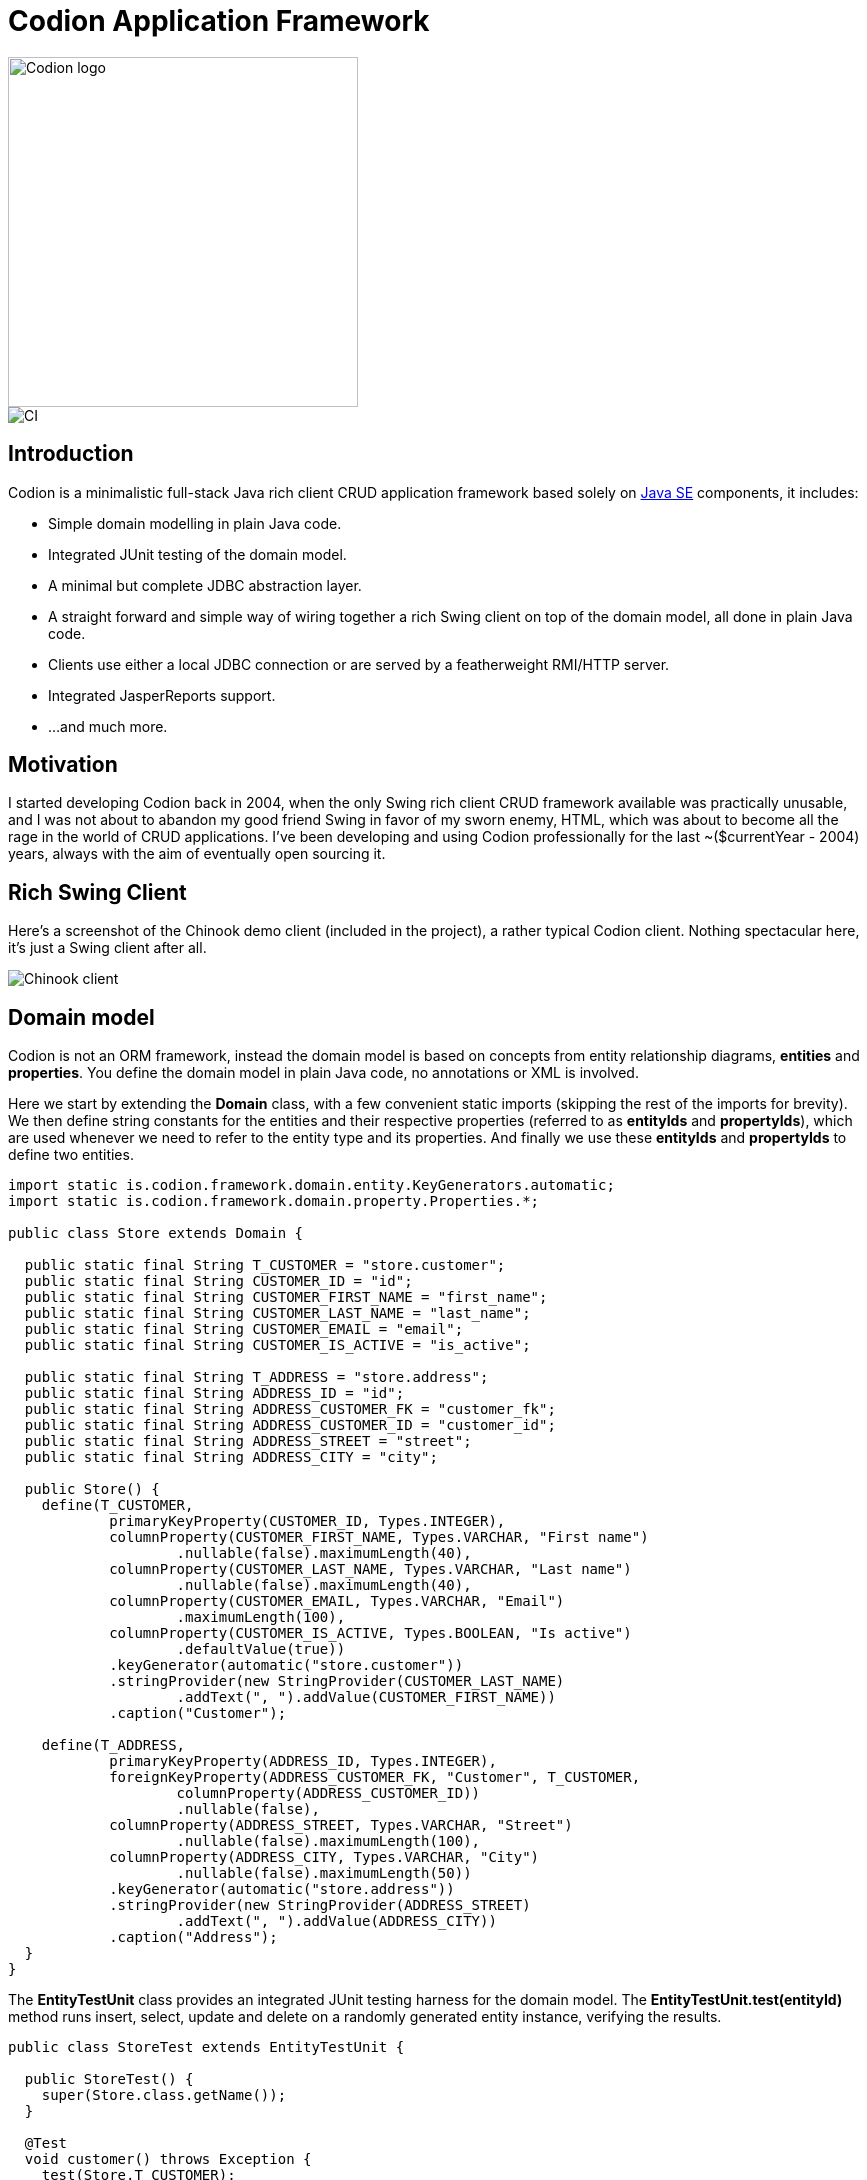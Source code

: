 = Codion Application Framework
:dir-source: demos/manual/src/main/java
:dir-chinook-source: demos/chinook/src/main/java

image::documentation/src/docs/asciidoc/images/codion-logo.png[Codion logo,350]
image::https://github.com/bjorndarri/codion/workflows/Java%20CI/badge.svg[CI]

== Introduction

Codion is a minimalistic full-stack Java rich client CRUD application framework based solely on https://en.wikipedia.org/wiki/Java_Platform,_Standard_Edition[Java SE] components, it includes:

* Simple domain modelling in plain Java code.
* Integrated JUnit testing of the domain model.
* A minimal but complete JDBC abstraction layer.
* A straight forward and simple way of wiring together a rich Swing client on top of the domain model, all done in plain Java code.
* Clients use either a local JDBC connection or are served by a featherweight RMI/HTTP server.
* Integrated JasperReports support.
* ...and much more.

== Motivation

I started developing Codion back in 2004, when the only Swing rich client CRUD framework available was practically unusable, and I was not about to abandon my good friend Swing in favor of my sworn enemy, HTML, which was about to become all the rage in the world of CRUD applications. I've been developing and using Codion professionally for the last ~($currentYear - 2004) years, always with the aim of eventually open sourcing it.

== Rich Swing Client

Here's a screenshot of the Chinook demo client (included in the project), a rather typical Codion client. Nothing spectacular here, it's just a Swing client after all.

image::documentation/src/docs/asciidoc/images/chinook-client.png[Chinook client]

== Domain model
Codion is not an ORM framework, instead the domain model is based on concepts from entity relationship diagrams, *entities* and *properties*. You define the domain model in plain Java code, no annotations or XML is involved.

Here we start by extending the *Domain* class, with a few convenient static imports (skipping the rest of the imports for brevity). We then define string constants for the entities and their respective properties (referred to as *entityIds* and *propertyIds*), which are used whenever we need to refer to the entity type and its properties. And finally we use these *entityIds* and *propertyIds* to define two entities.

[source,java]
----
import static is.codion.framework.domain.entity.KeyGenerators.automatic;
import static is.codion.framework.domain.property.Properties.*;

public class Store extends Domain {

  public static final String T_CUSTOMER = "store.customer";
  public static final String CUSTOMER_ID = "id";
  public static final String CUSTOMER_FIRST_NAME = "first_name";
  public static final String CUSTOMER_LAST_NAME = "last_name";
  public static final String CUSTOMER_EMAIL = "email";
  public static final String CUSTOMER_IS_ACTIVE = "is_active";

  public static final String T_ADDRESS = "store.address";
  public static final String ADDRESS_ID = "id";
  public static final String ADDRESS_CUSTOMER_FK = "customer_fk";
  public static final String ADDRESS_CUSTOMER_ID = "customer_id";
  public static final String ADDRESS_STREET = "street";
  public static final String ADDRESS_CITY = "city";

  public Store() {
    define(T_CUSTOMER,
            primaryKeyProperty(CUSTOMER_ID, Types.INTEGER),
            columnProperty(CUSTOMER_FIRST_NAME, Types.VARCHAR, "First name")
                    .nullable(false).maximumLength(40),
            columnProperty(CUSTOMER_LAST_NAME, Types.VARCHAR, "Last name")
                    .nullable(false).maximumLength(40),
            columnProperty(CUSTOMER_EMAIL, Types.VARCHAR, "Email")
                    .maximumLength(100),
            columnProperty(CUSTOMER_IS_ACTIVE, Types.BOOLEAN, "Is active")
                    .defaultValue(true))
            .keyGenerator(automatic("store.customer"))
            .stringProvider(new StringProvider(CUSTOMER_LAST_NAME)
                    .addText(", ").addValue(CUSTOMER_FIRST_NAME))
            .caption("Customer");

    define(T_ADDRESS,
            primaryKeyProperty(ADDRESS_ID, Types.INTEGER),
            foreignKeyProperty(ADDRESS_CUSTOMER_FK, "Customer", T_CUSTOMER,
                    columnProperty(ADDRESS_CUSTOMER_ID))
                    .nullable(false),
            columnProperty(ADDRESS_STREET, Types.VARCHAR, "Street")
                    .nullable(false).maximumLength(100),
            columnProperty(ADDRESS_CITY, Types.VARCHAR, "City")
                    .nullable(false).maximumLength(50))
            .keyGenerator(automatic("store.address"))
            .stringProvider(new StringProvider(ADDRESS_STREET)
                    .addText(", ").addValue(ADDRESS_CITY))
            .caption("Address");
  }
}
----

The *EntityTestUnit* class provides an integrated JUnit testing harness for the domain model. The *EntityTestUnit.test(entityId)* method runs insert, select, update and delete on a randomly generated entity instance, verifying the results.

[source,java]
----
public class StoreTest extends EntityTestUnit {

  public StoreTest() {
    super(Store.class.getName());
  }

  @Test
  void customer() throws Exception {
    test(Store.T_CUSTOMER);
  }

  @Test
  void address() throws Exception {
    test(Store.T_ADDRESS);
  }
}
----

== User interface

In this tiny example we create a *CustomerPanel* by extending *EntityPanel* and a *CustomerEditPanel* and *AddressEditPanel* by extending *EntityEditPanel*. The edit panel, as the name suggests, provides the UI for editing entity instances. In the *main* method we use these building blocks to assemble and display a client.

[source,java]
----
public class CustomerPanel extends EntityPanel {

  private CustomerPanel(SwingEntityModel customerModel) {
    super(customerModel, new CustomerEditPanel(customerModel.getEditModel()));
  }

  private static class CustomerEditPanel extends EntityEditPanel {

    private CustomerEditPanel(SwingEntityEditModel editModel) {
      super(editModel);
    }

    @Override
    protected void initializeUI() {
      setInitialFocusProperty(CUSTOMER_FIRST_NAME);
      createTextField(CUSTOMER_FIRST_NAME).setColumns(12);
      createTextField(CUSTOMER_LAST_NAME).setColumns(12);
      createTextField(CUSTOMER_EMAIL).setColumns(12);
      createCheckBox(CUSTOMER_IS_ACTIVE, null, IncludeCaption.NO);
      setLayout(gridLayout(2, 2));
      addPropertyPanel(CUSTOMER_FIRST_NAME);
      addPropertyPanel(CUSTOMER_LAST_NAME);
      addPropertyPanel(CUSTOMER_EMAIL);
      addPropertyPanel(CUSTOMER_IS_ACTIVE);
    }
  }

  private static class AddressEditPanel extends EntityEditPanel {

    private AddressEditPanel(SwingEntityEditModel addressEditModel) {
      super(addressEditModel);
    }

    @Override
    protected void initializeUI() {
      setInitialFocusProperty(ADDRESS_STREET);
      createTextField(ADDRESS_STREET).setColumns(12);
      createTextField(ADDRESS_CITY).setColumns(12);
      setLayout(gridLayout(2, 1));
      addPropertyPanel(ADDRESS_STREET);
      addPropertyPanel(ADDRESS_CITY);
    }
  }

  public static void main(String[] args) {
    Database database = new H2DatabaseProvider()
            .createDatabase("jdbc:h2:mem:h2db",
                    "src/main/sql/create_schema_minimal.sql");

    EntityConnectionProvider connectionProvider =
            new LocalEntityConnectionProvider(database)
                    .setDomainClassName(Store.class.getName())
                    .setUser(Users.parseUser("scott:tiger"));

    SwingEntityModel customerModel =
            new SwingEntityModel(T_CUSTOMER, connectionProvider);
    SwingEntityModel addressModel =
            new SwingEntityModel(T_ADDRESS, connectionProvider);
    customerModel.addDetailModel(addressModel);

    EntityPanel customerPanel =
            new CustomerPanel(customerModel);
    EntityPanel addressPanel =
            new EntityPanel(addressModel,
                    new AddressEditPanel(addressModel.getEditModel()));
    customerPanel.addDetailPanel(addressPanel);

    customerPanel.getTablePanel().setConditionPanelVisible(true);
    customerPanel.getTablePanel().getTable().setAutoResizeMode(AUTO_RESIZE_ALL_COLUMNS);
    addressPanel.getTablePanel().getTable().setAutoResizeMode(AUTO_RESIZE_ALL_COLUMNS);

    customerModel.refresh();
    customerPanel.initializePanel();

    Dialogs.displayInDialog(null, customerPanel, "Customers");

    connectionProvider.disconnect();
  }
}
----

...and the result, all in all around 150 lines of code.

image::documentation/src/docs/asciidoc/images/customers.png[align="center"]

== Database access

The *EntityConnection* interface defines the database layer. There are three implementations available; local, which is based on a direct JDBC connection (used below), RMI and HTTP which are both served by the Codion EntityServer.

[source,java]
----
Database database = new H2DatabaseProvider()
        .createDatabase("jdbc:h2:mem:store",
                "src/main/sql/create_schema_minimal.sql");

EntityConnectionProvider connectionProvider =
        new LocalEntityConnectionProvider(database)
                .setDomainClassName(Store.class.getName())
                .setUser(Users.parseUser("scott:tiger"));

EntityConnection connection = connectionProvider.getConnection();

List<Entity> customersNamedDoe =
        connection.select(T_CUSTOMER, CUSTOMER_LAST_NAME, "Doe");

List<Entity> doesAddresses =
        connection.select(T_ADDRESS, ADDRESS_CUSTOMER_FK, customersNamedDoe);

List<Entity> customersWithoutEmail =
        connection.select(selectCondition(T_CUSTOMER, CUSTOMER_EMAIL, Operator.LIKE, null));

//The domain model entities, a factory for Entity instances.
Entities entities = connection.getEntities();

Entity customer = entities.entity(T_CUSTOMER);
customer.put(CUSTOMER_FIRST_NAME, "Björn");
customer.put(CUSTOMER_LAST_NAME, "Sigurðsson");
customer.put(CUSTOMER_IS_ACTIVE, true);

Entity.Key customerKey = connection.insert(customer);
//select to get generated and default column values
customer = connection.selectSingle(customerKey);

Entity address = entities.entity(T_ADDRESS);
address.put(ADDRESS_CUSTOMER_FK, customer);
address.put(ADDRESS_STREET, "Stóragerði");
address.put(ADDRESS_CITY, "Reykjavík");

Entity.Key addressKey = connection.insert(address);

customer.put(CUSTOMER_EMAIL, "valid@email.is");

customer = connection.update(customer);

connection.delete(asList(addressKey, customerKey));

connection.disconnect();
----

Continue reading on the link:https://codion.is[Codion Web Site].